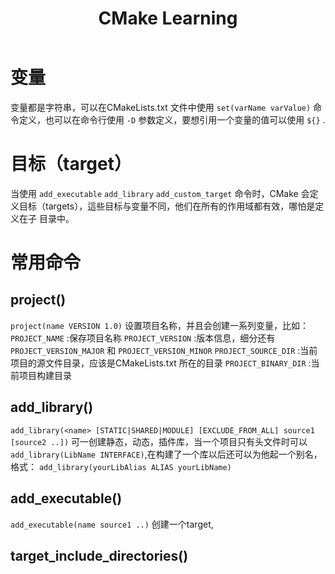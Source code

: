 #+TITLE: CMake Learning
#+OPTIONS: ^:nil
* 变量
变量都是字符串，可以在CMakeLists.txt 文件中使用 =set(varName varValue)= 命令定义，也可以在命令行使用 =-D= 参数定义，要想引用一个变量的值可以使用 =${}= .
* 目标（target）
当使用 =add_executable= =add_library= =add_custom_target= 命令时，CMake 会定义目标（targets），這些目标与变量不同，他们在所有的作用域都有效，哪怕是定义在子
目录中。
* 常用命令
** project()
~project(name VERSION 1.0)~
设置项目名称，并且会创建一系列变量，比如：
=PROJECT_NAME= :保存项目名称
=PROJECT_VERSION= :版本信息，细分还有 =PROJECT_VERSION_MAJOR= 和 =PROJECT_VERSION_MINOR=
=PROJECT_SOURCE_DIR= :当前项目的源文件目录，应该是CMakeLists.txt 所在的目录
=PROJECT_BINARY_DIR= :当前项目构建目录
** add_library()
=add_library(<name> [STATIC|SHARED|MODULE] [EXCLUDE_FROM_ALL] source1 [source2 ..])=
可一创建静态，动态，插件库，当一个项目只有头文件时可以 =add_library(LibName INTERFACE)=,在构建了一个库以后还可以为他起一个别名，格式：
=add_library(yourLibAlias ALIAS yourLibName)=
** add_executable()
=add_executable(name source1 ..)=
创建一个target,
** target_include_directories()
